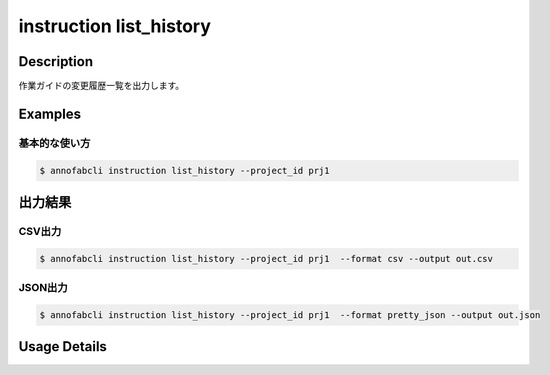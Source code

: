 ==========================================
instruction list_history
==========================================

Description
=================================
作業ガイドの変更履歴一覧を出力します。




Examples
=================================

基本的な使い方
--------------------------

.. code-block::

    $ annofabcli instruction list_history --project_id prj1 




出力結果
=================================

CSV出力
----------------------------------------------

.. code-block::

    $ annofabcli instruction list_history --project_id prj1  --format csv --output out.csv


JSON出力
----------------------------------------------

.. code-block::

    $ annofabcli instruction list_history --project_id prj1  --format pretty_json --output out.json



.. code-block::
    :caption: out.json

    [
        {
            "history_id": "59de00ca-e3fb-4436-88bb-2435c8ce5058",
            "account_id": "account1",
            "updated_datetime": "2019-04-23T20:44:37.089+09:00",
            "user_id": "user1",
            "username": "username1"
        },
        ...
    ]

Usage Details
=================================

.. argparse::
   :ref: annofabcli.instruction.list_instruction_history.add_parser
   :prog: annofabcli instruction list_history
   :nosubcommands:
   :nodefaultconst:
